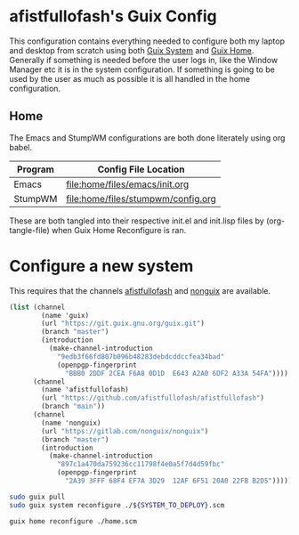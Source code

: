 * afistfullofash's Guix Config
This configuration contains everything needed to configure both my laptop and desktop from scratch using both [[https://guix.gnu.org/manual/en/html_node/System-Configuration.html][Guix System]] and [[https://guix.gnu.org/manual/en/html_node/Home-Configuration.html][Guix Home]].
Generally if something is needed before the user logs in, like the Window Manager etc it is in the system configuration.
If something is going to be used by the user as much as possible it is all handled in the home configuration.

** Home
The Emacs and StumpWM configurations are both done literately using org babel.
| Program | Config File Location               |
|---------+------------------------------------|
| Emacs   | [[file:home/files/emacs/init.org]]     |
| StumpWM | [[file:home/files/stumpwm/config.org]] |

These are both tangled into their respective init.el and init.lisp files by (org-tangle-file) when Guix Home Reconfigure is ran.


* Configure a new system
This requires that the channels [[https://github.com/afistfullofash/afistfullofash][afistfullofash]] and [[https://gitlab.com/nonguix/nonguix/][nonguix]] are available.

#+name: configure-channels
#+begin_src scheme :tangle ~/.config/guix/channels.scm
  (list (channel
          (name 'guix)
          (url "https://git.guix.gnu.org/guix.git")
          (branch "master")
          (introduction
            (make-channel-introduction
              "9edb3f66fd807b096b48283debdcddccfea34bad"
              (openpgp-fingerprint
                "BBB0 2DDF 2CEA F6A8 0D1D  E643 A2A0 6DF2 A33A 54FA"))))
        (channel
          (name 'afistfullofash)
          (url "https://github.com/afistfullofash/afistfullofash")
          (branch "main"))
        (channel
          (name 'nonguix)
          (url "https://gitlab.com/nonguix/nonguix")
          (branch "master")
          (introduction
            (make-channel-introduction
              "897c1a470da759236cc11798f4e0a5f7d4d59fbc"
              (openpgp-fingerprint
                "2A39 3FFF 68F4 EF7A 3D29  12AF 6F51 20A0 22FB B2D5")))))
#+end_src

#+name: reconfigure-system
#+begin_src sh
  sudo guix pull
  sudo guix system reconfigure ./${SYSTEM_TO_DEPLOY}.scm
#+end_src

#+name: reconfigure-home
#+begin_src sh
  guix home reconfigure ./home.scm
#+end_src
